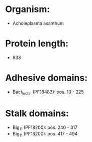 * Organism:
- Acholeplasma axanthum
* Protein length:
- 833
* Adhesive domains:
- Bact_lectin (PF18483): pos. 13 - 225
* Stalk domains:
- Big_11 (PF18200): pos. 240 - 317
- Big_11 (PF18200): pos. 417 - 494

